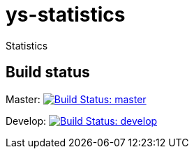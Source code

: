 = ys-statistics

Statistics


== Build status
Master: image:https://travis-ci.org/ysden123/ys-statistics.svg?branch=master[Build Status: master,link=https://travis-ci.org/ysden123/ys-statistics]

Develop: image:https://travis-ci.org/ysden123/ys-statistics.svg?branch=develop[Build Status: develop,link=https://travis-ci.org/ysden123/ys-statistics]